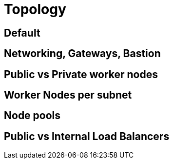 = Topology

== Default

== Networking, Gateways, Bastion

== Public vs Private worker nodes

== Worker Nodes per subnet

== Node pools

== Public vs Internal Load Balancers